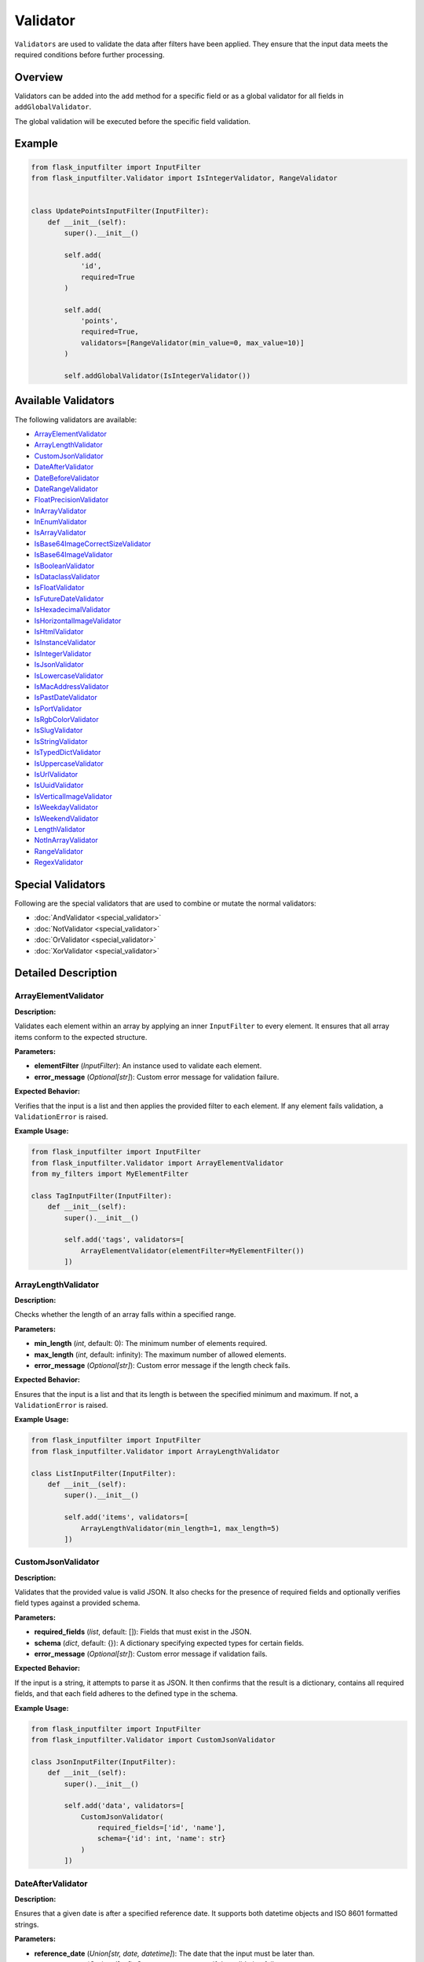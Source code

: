 Validator
=========

``Validators`` are used to validate the data after filters have been applied. 
They ensure that the input data meets the required conditions before further processing.

Overview
--------

Validators can be added into the ``add`` method for a specific field or as a global validator for all fields in ``addGlobalValidator``.

The global validation will be executed before the specific field validation.

Example
-------

.. code-block:: python

    from flask_inputfilter import InputFilter
    from flask_inputfilter.Validator import IsIntegerValidator, RangeValidator


    class UpdatePointsInputFilter(InputFilter):
        def __init__(self):
            super().__init__()

            self.add(
                'id',
                required=True
            )

            self.add(
                'points',
                required=True,
                validators=[RangeValidator(min_value=0, max_value=10)]
            )

            self.addGlobalValidator(IsIntegerValidator())

Available Validators
--------------------

The following validators are available:

- `ArrayElementValidator`_
- `ArrayLengthValidator`_
- `CustomJsonValidator`_
- `DateAfterValidator`_
- `DateBeforeValidator`_
- `DateRangeValidator`_
- `FloatPrecisionValidator`_
- `InArrayValidator`_
- `InEnumValidator`_
- `IsArrayValidator`_
- `IsBase64ImageCorrectSizeValidator`_
- `IsBase64ImageValidator`_
- `IsBooleanValidator`_
- `IsDataclassValidator`_
- `IsFloatValidator`_
- `IsFutureDateValidator`_
- `IsHexadecimalValidator`_
- `IsHorizontalImageValidator`_
- `IsHtmlValidator`_
- `IsInstanceValidator`_
- `IsIntegerValidator`_
- `IsJsonValidator`_
- `IsLowercaseValidator`_
- `IsMacAddressValidator`_
- `IsPastDateValidator`_
- `IsPortValidator`_
- `IsRgbColorValidator`_
- `IsSlugValidator`_
- `IsStringValidator`_
- `IsTypedDictValidator`_
- `IsUppercaseValidator`_
- `IsUrlValidator`_
- `IsUuidValidator`_
- `IsVerticalImageValidator`_
- `IsWeekdayValidator`_
- `IsWeekendValidator`_
- `LengthValidator`_
- `NotInArrayValidator`_
- `RangeValidator`_
- `RegexValidator`_


Special Validators
------------------

Following are the special validators that are used to combine or mutate the normal validators:

- :doc:`AndValidator <special_validator>`
- :doc:`NotValidator <special_validator>`
- :doc:`OrValidator <special_validator>`
- :doc:`XorValidator <special_validator>`

Detailed Description
--------------------

ArrayElementValidator
~~~~~~~~~~~~~~~~~~~~~
**Description:**

Validates each element within an array by applying an inner ``InputFilter`` to every element. It ensures that all array items conform to the expected structure.

**Parameters:**

- **elementFilter** (*InputFilter*): An instance used to validate each element.
- **error_message** (*Optional[str]*): Custom error message for validation failure.

**Expected Behavior:**

Verifies that the input is a list and then applies the provided filter to each element. If any element fails validation, a ``ValidationError`` is raised.

**Example Usage:**

.. code-block:: python

    from flask_inputfilter import InputFilter
    from flask_inputfilter.Validator import ArrayElementValidator
    from my_filters import MyElementFilter

    class TagInputFilter(InputFilter):
        def __init__(self):
            super().__init__()

            self.add('tags', validators=[
                ArrayElementValidator(elementFilter=MyElementFilter())
            ])

ArrayLengthValidator
~~~~~~~~~~~~~~~~~~~~
**Description:**

Checks whether the length of an array falls within a specified range.

**Parameters:**

- **min_length** (*int*, default: 0): The minimum number of elements required.
- **max_length** (*int*, default: infinity): The maximum number of allowed elements.
- **error_message** (*Optional[str]*): Custom error message if the length check fails.

**Expected Behavior:**

Ensures that the input is a list and that its length is between the specified minimum and maximum. If not, a ``ValidationError`` is raised.

**Example Usage:**

.. code-block:: python

    from flask_inputfilter import InputFilter
    from flask_inputfilter.Validator import ArrayLengthValidator

    class ListInputFilter(InputFilter):
        def __init__(self):
            super().__init__()

            self.add('items', validators=[
                ArrayLengthValidator(min_length=1, max_length=5)
            ])

CustomJsonValidator
~~~~~~~~~~~~~~~~~~~
**Description:**

Validates that the provided value is valid JSON. It also checks for the presence of required fields and optionally verifies field types against a provided schema.

**Parameters:**

- **required_fields** (*list*, default: []): Fields that must exist in the JSON.
- **schema** (*dict*, default: {}): A dictionary specifying expected types for certain fields.
- **error_message** (*Optional[str]*): Custom error message if validation fails.

**Expected Behavior:**

If the input is a string, it attempts to parse it as JSON. It then confirms that the result is a dictionary, contains all required fields, and that each field adheres to the defined type in the schema.

**Example Usage:**

.. code-block:: python

    from flask_inputfilter import InputFilter
    from flask_inputfilter.Validator import CustomJsonValidator

    class JsonInputFilter(InputFilter):
        def __init__(self):
            super().__init__()

            self.add('data', validators=[
                CustomJsonValidator(
                    required_fields=['id', 'name'],
                    schema={'id': int, 'name': str}
                )
            ])

DateAfterValidator
~~~~~~~~~~~~~~~~~~
**Description:**

Ensures that a given date is after a specified reference date. It supports both datetime objects and ISO 8601 formatted strings.

**Parameters:**

- **reference_date** (*Union[str, date, datetime]*): The date that the input must be later than.
- **error_message** (*Optional[str]*): Custom error message if the validation fails.

**Expected Behavior:**

Converts both the input and the reference date to datetime objects and verifies that the input date is later. If the check fails, a ``ValidationError`` is raised.

**Example Usage:**

.. code-block:: python

    from flask_inputfilter import InputFilter
    from flask_inputfilter.Validator import DateAfterValidator

    class EventInputFilter(InputFilter):
        def __init__(self):
            super().__init__()

            self.add('event_date', validators=[
                DateAfterValidator(reference_date="2023-01-01")
            ])

DateBeforeValidator
~~~~~~~~~~~~~~~~~~~
**Description:**

Validates that a given date is before a specified reference date. It supports datetime objects and ISO 8601 formatted strings.

**Parameters:**

- **reference_date** (*Union[str, date, datetime]*): The date that the input must be earlier than.
- **error_message** (*Optional[str]*): Custom error message if validation fails.

**Expected Behavior:**

Parses the input and reference date into datetime objects and checks that the input date is earlier. Raises a ``ValidationError`` on failure.

**Example Usage:**

.. code-block:: python

    from flask_inputfilter import InputFilter
    from flask_inputfilter.Validator import DateBeforeValidator

    class RegistrationInputFilter(InputFilter):
        def __init__(self):
            super().__init__()

            self.add('birth_date', validators=[
                DateBeforeValidator(reference_date="2005-01-01")
            ])

DateRangeValidator
~~~~~~~~~~~~~~~~~~
**Description:**

Checks if a date falls within a specified range.

**Parameters:**

- **min_date** (*Optional[Union[str, date, datetime]]*): The lower bound of the date range.
- **max_date** (*Optional[Union[str, date, datetime]]*): The upper bound of the date range.
- **error_message** (*Optional[str]*): Custom error message if the date is outside the range.

**Expected Behavior:**

Ensures the input date is not earlier than ``min_date`` and not later than ``max_date``. A ``ValidationError`` is raised if the check fails.

**Example Usage:**

.. code-block:: python

    from flask_inputfilter import InputFilter
    from flask_inputfilter.Validator import DateRangeValidator

    class BookingInputFilter(InputFilter):
        def __init__(self):
            super().__init__()

            self.add('booking_date', validators=[
                DateRangeValidator(min_date="2023-01-01", max_date="2023-12-31")
            ])

FloatPrecisionValidator
~~~~~~~~~~~~~~~~~~~~~~~
**Description:**

Ensures that a numeric value conforms to a specific precision and scale. This is useful for validating monetary values or measurements.

**Parameters:**

- **precision** (*int*): The maximum total number of digits allowed.
- **scale** (*int*): The maximum number of digits allowed after the decimal point.
- **error_message** (*Optional[str]*): Custom error message if validation fails.

**Expected Behavior:**

Converts the number to a string and checks the total number of digits and the digits after the decimal point. A ``ValidationError`` is raised if these limits are exceeded.

**Example Usage:**

.. code-block:: python

    from flask_inputfilter import InputFilter
    from flask_inputfilter.Validator import FloatPrecisionValidator

    class PriceInputFilter(InputFilter):
        def __init__(self):
            super().__init__()

            self.add('price', validators=[
                FloatPrecisionValidator(precision=5, scale=2)
            ])

InArrayValidator
~~~~~~~~~~~~~~~~
**Description:**

Checks that the provided value exists within a predefined list of allowed values.

**Parameters:**

- **haystack** (*List[Any]*): The list of allowed values.
- **strict** (*bool*, default: False): When ``True``, also checks that the type of the value matches the types in the allowed list.
- **error_message** (*Optional[str]*): Custom error message if validation fails.

**Expected Behavior:**

Verifies that the value is present in the list. In strict mode, type compatibility is also enforced. If the check fails, a ``ValidationError`` is raised.

**Example Usage:**

.. code-block:: python

    from flask_inputfilter import InputFilter
    from flask_inputfilter.Validator import InArrayValidator

    class StatusInputFilter(InputFilter):
        def __init__(self):
            super().__init__()

            self.add('status', validators=[
                InArrayValidator(haystack=["active", "inactive"])
            ])

InEnumValidator
~~~~~~~~~~~~~~~
**Description:**

Verifies that a given value is a valid member of a specified Enum class.

**Parameters:**

- **enumClass** (*Type[Enum]*): The Enum to validate against.
- **error_message** (*Optional[str]*): Custom error message if validation fails.

**Expected Behavior:**

Performs a case-insensitive comparison to ensure that the value matches one of the Enum's member names. Raises a ``ValidationError`` if the value is not a valid Enum member.

**Example Usage:**

.. code-block:: python

    from enum import Enum
    from flask_inputfilter import InputFilter
    from flask_inputfilter.Validator import InEnumValidator

    class ColorEnum(Enum):
        RED = "red"
        GREEN = "green"
        BLUE = "blue"

    class ColorInputFilter(InputFilter):
        def __init__(self):
            super().__init__()

            self.add('color', validators=[
                InEnumValidator(enumClass=ColorEnum)
            ])

IsArrayValidator
~~~~~~~~~~~~~~~~
**Description:**

Checks if the provided value is an array (i.e. a list).

**Parameters:**

- **error_message** (*Optional[str]*): Custom error message if validation fails.

**Expected Behavior:**

Raises a ``ValidationError`` if the input is not a list.

**Example Usage:**

.. code-block:: python

    from flask_inputfilter import InputFilter
    from flask_inputfilter.Validator import IsArrayValidator

    class ListInputFilter(InputFilter):
        def __init__(self):
            super().__init__()

            self.add('items', validators=[
                IsArrayValidator()
            ])

IsBase64ImageCorrectSizeValidator
~~~~~~~~~~~~~~~~~~~~~~~~~~~~~~~~~
**Description:**

Checks whether a Base64 encoded image has a size within the allowed range. By default, the image size must be between 1 and 4MB.

**Parameters:**

- **minSize** (*int*, default: 1): The minimum allowed size in bytes.
- **maxSize** (*int*, default: 4 * 1024 * 1024): The maximum allowed size in bytes.
- **error_message** (*Optional[str]*): Custom error message if validation fails.

**Expected Behavior:**

Decodes the Base64 string to determine the image size and raises a ``ValidationError`` if the image size is outside the permitted range.

**Example Usage:**

.. code-block:: python

    from flask_inputfilter import InputFilter
    from flask_inputfilter.Validator import IsBase64ImageCorrectSizeValidator

    class ImageInputFilter(InputFilter):
        def __init__(self):
            super().__init__()

            self.add('image', validators=[
                IsBase64ImageCorrectSizeValidator(minSize=1024, maxSize=2 * 1024 * 1024)
            ])

IsBase64ImageValidator
~~~~~~~~~~~~~~~~~~~~~~
**Description:**

Validates that a Base64 encoded string represents a valid image by decoding it and verifying its integrity.

**Parameters:**

- **error_message** (*Optional[str]*): Custom error message if validation fails.

**Expected Behavior:**

Attempts to decode the Base64 string and open the image using the PIL library. If the image is invalid or corrupted, a ``ValidationError`` is raised.

**Example Usage:**

.. code-block:: python

    from flask_inputfilter import InputFilter
    from flask_inputfilter.Validator import IsBase64ImageValidator

    class AvatarInputFilter(InputFilter):
        def __init__(self):
            super().__init__()

            self.add('avatar', validators=[
                IsBase64ImageValidator()
            ])

IsBooleanValidator
~~~~~~~~~~~~~~~~~~
**Description:**

Checks if the provided value is a boolean.

**Parameters:**

- **error_message** (*Optional[str]*): Custom error message if the input is not a bool.

**Expected Behavior:**

Raises a ``ValidationError`` if the input value is not of type bool.

**Example Usage:**

.. code-block:: python

    from flask_inputfilter import InputFilter
    from flask_inputfilter.Validator import IsBooleanValidator

    class FlagInputFilter(InputFilter):
        def __init__(self):
            super().__init__()

            self.add('is_active', validators=[
                IsBooleanValidator()
            ])

IsDataclassValidator
~~~~~~~~~~~~~~~~~~~~
**Description:**

Validates that the provided value conforms to a specific dataclass type.

**Parameters:**

- **dataclass_type** (*Type[dict]*): The expected dataclass type.
- **error_message** (*Optional[str]*): Custom error message if validation fails.

**Expected Behavior:**

Ensures the input is a dictionary and, that all expected keys are present. Raises a ``ValidationError`` if the structure does not match.

**Example Usage:**

.. code-block:: python

    from dataclasses import dataclass
    from flask_inputfilter import InputFilter
    from flask_inputfilter.Validator import IsDataclassValidator

    @dataclass
    class User:
        id: int
        name: str

    class UserInputFilter(InputFilter):
        def __init__(self):
            super().__init__()

            self.add('user', validators=[
                IsDataclassValidator(dataclass_type=User)
            ])

IsFloatValidator
~~~~~~~~~~~~~~~~
**Description:**

Checks if the provided value is a float.

**Parameters:**

- **error_message** (*Optional[str]*): Custom error message if the value is not a float.

**Expected Behavior:**

Raises a ``ValidationError`` if the input value is not of type float.

**Example Usage:**

.. code-block:: python

    from flask_inputfilter import InputFilter
    from flask_inputfilter.Validator import IsFloatValidator

    class MeasurementInputFilter(InputFilter):
        def __init__(self):
            super().__init__()

            self.add('temperature', validators=[
                IsFloatValidator()
            ])

IsFutureDateValidator
~~~~~~~~~~~~~~~~~~~~~
**Description:**

Ensures that a given date is in the future. Supports datetime objects and ISO 8601 formatted strings.

**Parameters:**

- **error_message** (*Optional[str]*): Custom error message if the date is not in the future.

**Expected Behavior:**

Parses the input date and compares it to the current date and time. If the input date is not later than the current time, a ``ValidationError`` is raised.

**Example Usage:**

.. code-block:: python

    from flask_inputfilter import InputFilter
    from flask_inputfilter.Validator import IsFutureDateValidator

    class AppointmentInputFilter(InputFilter):
        def __init__(self):
            super().__init__()

            self.add('appointment_date', validators=[
                IsFutureDateValidator()
            ])

IsHexadecimalValidator
~~~~~~~~~~~~~~~~~~~~~~
**Description:**

Checks if a given value is a valid hexadecimal string. The input must be a string that can be converted to an integer using base 16.

**Parameters:**

- **error_message** (*Optional[str]*): Custom error message if the value is not a valid hexadecimal string.

**Expected Behavior:**

Verifies that the input is a string and attempts to convert it to an integer using base 16. Raises a ``ValidationError`` if the conversion fails.

**Example Usage:**

.. code-block:: python

    from flask_inputfilter import InputFilter
    from flask_inputfilter.Validator import IsHexadecimalValidator

    class HexInputFilter(InputFilter):
        def __init__(self):
            super().__init__()
            self.add('hex_value', validators=[
                IsHexadecimalValidator()
            ])

IsHorizontalImageValidator
~~~~~~~~~~~~~~~~~~~~~~~~~~~~          
**Description:**

Ensures that the provided image is horizontally oriented. This validator accepts either a Base64 encoded string or an image object.

**Parameters:**

- **error_message** (*Optional[str]*): Custom error message if the image is not horizontally oriented.

**Expected Behavior:**

Decodes the image (if provided as a string) and checks that its width is greater than or equal to its height. Raises a ``ValidationError`` if the image does not meet the horizontal orientation criteria.

**Example Usage:**

.. code-block:: python

    from flask_inputfilter import InputFilter
    from flask_inputfilter.Validator import IsHorizontalImageValidator

    class HorizontalImageInputFilter(InputFilter):
        def __init__(self):
            super().__init__()
            self.add('image', validators=[
                IsHorizontalImageValidator()
            ])

IsHtmlValidator
~~~~~~~~~~~~~~~~

**Description:**

Checks if a value contains valid HTML. The validator looks for the presence of HTML tags in the input string.

**Parameters:**

- **error_message** (*Optional[str]*): Custom error message if the value does not contain valid HTML.

**Expected Behavior:**

Verifies that the input is a string and checks for HTML tags using a regular expression. Raises a ``ValidationError`` if no HTML tags are found.

**Example Usage:**

.. code-block:: python

    from flask_inputfilter import InputFilter
    from flask_inputfilter.Validator import IsHtmlValidator

    class HtmlInputFilter(InputFilter):
        def __init__(self):
            super().__init__()
            self.add('html_content', validators=[
                IsHtmlValidator()
            ])

IsInstanceValidator
~~~~~~~~~~~~~~~~~~~          
**Description:**

Validates that the provided value is an instance of a specified class.

**Parameters:**

- **classType** (*Type[Any]*): The class against which the value is validated.
- **error_message** (*Optional[str]*): Custom error message if the validation fails.

**Expected Behavior:**

Raises a ``ValidationError`` if the input is not an instance of the specified class.

**Example Usage:**

.. code-block:: python

    from flask_inputfilter import InputFilter
    from flask_inputfilter.Validator import IsInstanceValidator

    class MyClass:
        pass

    class InstanceInputFilter(InputFilter):
        def __init__(self):
            super().__init__()
            self.add('object', validators=[
                IsInstanceValidator(classType=MyClass)
            ])

IsIntegerValidator
~~~~~~~~~~~~~~~~~~          
**Description:**

Checks whether the provided value is an integer.

**Parameters:**

- **error_message** (*Optional[str]*): Custom error message if the value is not an integer.

**Expected Behavior:**

Raises a ``ValidationError`` if the input value is not of type int.

**Example Usage:**

.. code-block:: python

    from flask_inputfilter import InputFilter
    from flask_inputfilter.Validator import IsIntegerValidator

    class NumberInputFilter(InputFilter):
        def __init__(self):
            super().__init__()
            self.add('number', validators=[
                IsIntegerValidator()
            ])

IsJsonValidator
~~~~~~~~~~~~~~~
**Description:**

Validates that the provided value is a valid JSON string.

**Parameters:**

- **error_message** (*Optional[str]*): Custom error message if the input is not a valid JSON string.

**Expected Behavior:**

Attempts to parse the input using JSON decoding. Raises a ``ValidationError`` if parsing fails.

**Example Usage:**

.. code-block:: python

    from flask_inputfilter import InputFilter
    from flask_inputfilter.Validator import IsJsonValidator

    class JsonInputFilter(InputFilter):
        def __init__(self):
            super().__init__()
            self.add('json_data', validators=[
                IsJsonValidator()
            ])

IsLowercaseValidator
~~~~~~~~~~~~~~~~~~~~~

**Description:**

Checks if a value is entirely lowercase. The validator ensures that the input string has no uppercase characters.

**Parameters:**

- **error_message** (*Optional[str]*): Custom error message if the value is not entirely lowercase.

**Expected Behavior:**

Confirms that the input is a string and verifies that all characters are lowercase using the string method ``islower()``. Raises a ``ValidationError`` if the check fails.

**Example Usage:**

.. code-block:: python

    from flask_inputfilter import InputFilter
    from flask_inputfilter.Validator import IsLowercaseValidator

    class LowercaseInputFilter(InputFilter):
        def __init__(self):
            super().__init__()
            self.add('username', validators=[
                IsLowercaseValidator()
            ])


IsMacAddressValidator
~~~~~~~~~~~~~~~~~~~~~~

**Description:**

Checks if a value is a valid MAC address. It verifies common MAC address formats, such as colon-separated or hyphen-separated pairs of hexadecimal digits.

**Parameters:**

- **error_message** (*Optional[str]*): Custom error message if the value is not a valid MAC address.

**Expected Behavior:**

Ensures the input is a string and matches a regular expression pattern for MAC addresses. Raises a ``ValidationError`` if the value does not conform to the expected MAC address format.

**Example Usage:**

.. code-block:: python

    from flask_inputfilter import InputFilter
    from flask_inputfilter.Validator import IsMacAddressValidator

    class NetworkInputFilter(InputFilter):
        def __init__(self):
            super().__init__()
            self.add('mac_address', validators=[
                IsMacAddressValidator()
            ])

IsPastDateValidator
~~~~~~~~~~~~~~~~~~~
**Description:**

Checks whether a given date is in the past. Supports datetime objects, date objects, and ISO 8601 formatted strings.

**Parameters:**

- **error_message** (*Optional[str]*): Custom error message if the date is not in the past.

**Expected Behavior:**

Parses the input date and verifies that it is earlier than the current date and time. Raises a ``ValidationError`` if the input date is not in the past.

**Example Usage:**

.. code-block:: python

    from flask_inputfilter import InputFilter
    from flask_inputfilter.Validator import IsPastDateValidator

    class HistoryInputFilter(InputFilter):
        def __init__(self):
            super().__init__()
            self.add('past_date', validators=[
                IsPastDateValidator()
            ])

IsPortValidator
~~~~~~~~~~~~~~~

**Description:**

Checks if a value is a valid network port. Valid port numbers range from 1 to 65535.

**Parameters:**

- **error_message** (*Optional[str]*): Custom error message if the value is not a valid port number.

**Expected Behavior:**

Ensures that the input is an integer and that it lies within the valid range for port numbers. Raises a ``ValidationError`` if the value is outside this range.

**Example Usage:**

.. code-block:: python

    from flask_inputfilter import InputFilter
    from flask_inputfilter.Validator import IsPortValidator

    class PortInputFilter(InputFilter):
        def __init__(self):
            super().__init__()
            self.add('port', validators=[
                IsPortValidator()
            ])


IsRgbColorValidator
~~~~~~~~~~~~~~~~~~~

**Description:**

Checks if a value is a valid RGB color string. The expected format is ``rgb(r, g, b)`` where *r*, *g*, and *b* are integers between 0 and 255.

**Parameters:**

- **error_message** (*Optional[str]*): Custom error message if the value is not a valid RGB color.

**Expected Behavior:**

Verifies that the input is a string, matches the RGB color format using a regular expression, and that the extracted numeric values are within the range 0 to 255. Raises a ``ValidationError`` if the check fails.

**Example Usage:**

.. code-block:: python

    from flask_inputfilter import InputFilter
    from flask_inputfilter.Validator import IsRgbColorValidator

    class ColorInputFilter(InputFilter):
        def __init__(self):
            super().__init__()
            self.add('color', validators=[
                IsRgbColorValidator()
            ])

IsSlugValidator
~~~~~~~~~~~~~~~

**Description:**

Checks if a value is a valid slug. A slug is typically a lowercase string that may contain numbers and hyphens, and does not include spaces or special characters.

**Parameters:**

- **error_message** (*Optional[str]*): Custom error message if the value is not a valid slug.

**Expected Behavior:**

Ensures that the input is a string and matches the expected slug pattern (e.g., using a regular expression such as ``^[a-z0-9]+(?:-[a-z0-9]+)*$``). Raises a ``ValidationError`` if the input does not conform to this format.

**Example Usage:**

.. code-block:: python

    from flask_inputfilter import InputFilter
    from flask_inputfilter.Validator import IsSlugValidator

    class SlugInputFilter(InputFilter):
        def __init__(self):
            super().__init__()
            self.add('slug', validators=[
                IsSlugValidator()
            ])

IsStringValidator
~~~~~~~~~~~~~~~~~
**Description:**

Validates that the provided value is a string.

**Parameters:**

- **error_message** (*Optional[str]*): Custom error message if the value is not a string.

**Expected Behavior:**

Raises a ``ValidationError`` if the input is not of type str.

**Example Usage:**

.. code-block:: python

    from flask_inputfilter import InputFilter
    from flask_inputfilter.Validator import IsStringValidator

    class TextInputFilter(InputFilter):
        def __init__(self):
            super().__init__()
            self.add('text', validators=[
                IsStringValidator()
            ])

IsTypedDictValidator
~~~~~~~~~~~~~~~~~~~~
**Description:**

Validates that the provided value conforms to a specified TypedDict structure.

**Parameters:**

- **typed_dict_type** (*Type[TypedDict]*): The TypedDict class that defines the expected structure.
- **error_message** (*Optional[str]*): Custom error message if the validation fails.

**Expected Behavior:**

Ensures the input is a dictionary and, that all expected keys are present. Raises a ``ValidationError`` if the structure does not match.

**Example Usage:**

.. code-block:: python

    from typing import TypedDict
    from flask_inputfilter import InputFilter
    from flask_inputfilter.Validator import IsTypedDictValidator

    class PersonDict(TypedDict):
        name: str
        age: int

    class PersonInputFilter(InputFilter):
        def __init__(self):
            super().__init__()
            self.add('person', validators=[
                IsTypedDictValidator(typed_dict_type=PersonDict)
            ])

IsUppercaseValidator
~~~~~~~~~~~~~~~~~~~~

**Description:**

Checks if a value is entirely uppercase. It verifies that the input string has no lowercase characters.

**Parameters:**

- **error_message** (*Optional[str]*): Custom error message if the value is not entirely uppercase.

**Expected Behavior:**

Ensures that the input is a string and that all characters are uppercase using the string method ``isupper()``. Raises a ``ValidationError`` if the check fails.

**Example Usage:**

.. code-block:: python

    from flask_inputfilter import InputFilter
    from flask_inputfilter.Validator import IsUppercaseValidator

    class UppercaseInputFilter(InputFilter):
        def __init__(self):
            super().__init__()
            self.add('code', validators=[
                IsUppercaseValidator()
            ])


IsUrlValidator
~~~~~~~~~~~~~~

**Description:**

Checks if a value is a valid URL. The validator uses URL parsing to ensure that the input string contains a valid scheme and network location.

**Parameters:**

- **error_message** (*Optional[str]*): Custom error message if the value is not a valid URL.

**Expected Behavior:**

Verifies that the input is a string and uses URL parsing (via ``urllib.parse.urlparse``) to confirm that both the scheme and network location are present. Raises a ``ValidationError`` if the URL is invalid.

**Example Usage:**

.. code-block:: python

    from flask_inputfilter import InputFilter
    from flask_inputfilter.Validator import IsUrlValidator

    class UrlInputFilter(InputFilter):
        def __init__(self):
            super().__init__()
            self.add('website', validators=[
                IsUrlValidator()
            ])

IsUUIDValidator
~~~~~~~~~~~~~~~
**Description:**

Checks if the provided value is a valid UUID string.

**Parameters:**

- **error_message** (*Optional[str]*): Custom error message if the input is not a valid UUID.

**Expected Behavior:**

Verifies that the input is a string and attempts to parse it as a UUID. Raises a ``ValidationError`` if parsing fails.

**Example Usage:**

.. code-block:: python

    from flask_inputfilter import InputFilter
    from flask_inputfilter.Validator import IsUUIDValidator

    class UUIDInputFilter(InputFilter):
        def __init__(self):
            super().__init__()
            self.add('uuid', validators=[
                IsUUIDValidator()
            ])

IsVerticalImageValidator
~~~~~~~~~~~~~~~~~~~~~~~~
**Description:**

Validates that the provided image is vertically oriented. Accepts either a Base64 encoded string or an image object.

**Parameters:**

- **error_message** (*Optional[str]*): Custom error message if the image is not vertically oriented.

**Expected Behavior:**

Decodes the image (if provided as a string) and checks that its height is greater than or equal to its width. Raises a ``ValidationError`` if the image is horizontally oriented.

**Example Usage:**

.. code-block:: python

    from flask_inputfilter import InputFilter
    from flask_inputfilter.Validator import IsVerticalImageValidator

    class VerticalImageInputFilter(InputFilter):
        def __init__(self):
            super().__init__()
            self.add('image', validators=[
                IsVerticalImageValidator()
            ])

IsWeekdayValidator
~~~~~~~~~~~~~~~~~~
**Description:**

Checks whether a given date falls on a weekday (Monday to Friday). Supports datetime objects, date objects, and ISO 8601 formatted strings.

**Parameters:**

- **error_message** (*Optional[str]*): Custom error message if the date is not a weekday.

**Expected Behavior:**

Parses the input date and verifies that it corresponds to a weekday. Raises a ``ValidationError`` if the date falls on a weekend.

**Example Usage:**

.. code-block:: python

    from flask_inputfilter import InputFilter
    from flask_inputfilter.Validator import IsWeekdayValidator

    class WorkdayInputFilter(InputFilter):
        def __init__(self):
            super().__init__()
            self.add('date', validators=[
                IsWeekdayValidator()
            ])

IsWeekendValidator
~~~~~~~~~~~~~~~~~~
**Description:**

Validates that a given date falls on a weekend (Saturday or Sunday). Supports datetime objects, date objects, and ISO 8601 formatted strings.

**Parameters:**

- **error_message** (*Optional[str]*): Custom error message if the date is not on a weekend.

**Expected Behavior:**

Parses the input date and confirms that it corresponds to a weekend day. Raises a ``ValidationError`` if the date is on a weekday.

**Example Usage:**

.. code-block:: python

    from flask_inputfilter import InputFilter
    from flask_inputfilter.Validator import IsWeekendValidator

    class WeekendInputFilter(InputFilter):
        def __init__(self):
            super().__init__()
            self.add('date', validators=[
                IsWeekendValidator()
            ])

LengthValidator
~~~~~~~~~~~~~~~
**Description:**

Validates the length of a string, ensuring it falls within a specified range.

**Parameters:**

- **min_length** (*Optional[int]*): The minimum allowed length.
- **max_length** (*Optional[int]*): The maximum allowed length.
- **error_message** (*Optional[str]*): Custom error message if the validation fails.

**Expected Behavior:**

Checks the length of the input string and raises a ``ValidationError`` if it is shorter than ``min_length`` or longer than ``max_length``.

**Example Usage:**

.. code-block:: python

    from flask_inputfilter import InputFilter
    from flask_inputfilter.Validator import LengthValidator

    class TextLengthInputFilter(InputFilter):
        def __init__(self):
            super().__init__()
            self.add('username', validators=[
                LengthValidator(min_length=3, max_length=15)
            ])


NotInArrayValidator
~~~~~~~~~~~~~~~~~~~
**Description:**

Ensures that the provided value is not present in a specified list of disallowed values.

**Parameters:**

- **haystack** (*List[Any]*): A list of disallowed values.
- **strict** (*bool*, default: False): If ``True``, the type of the value is also validated against the disallowed list.
- **error_message** (*Optional[str]*): Custom error message if the validation fails.

**Expected Behavior:**

Raises a ``ValidationError`` if the value is found in the disallowed list, or if strict type checking is enabled and the value's type does not match any allowed type.

**Example Usage:**

.. code-block:: python

    from flask_inputfilter import InputFilter
    from flask_inputfilter.Validator import NotInArrayValidator

    class UsernameInputFilter(InputFilter):
        def __init__(self):
            super().__init__()
            self.add('username', validators=[
                NotInArrayValidator(haystack=["admin", "root"])
            ])

RangeValidator
~~~~~~~~~~~~~~
**Description:**

Checks whether a numeric value falls within a specified range.

**Parameters:**

- **min_value** (*Optional[float]*): The minimum allowed value.
- **max_value** (*Optional[float]*): The maximum allowed value.
- **error_message** (*Optional[str]*): Custom error message if the validation fails.

**Expected Behavior:**

Verifies that the numeric input is not less than ``min_value`` and not greater than ``max_value``. Raises a ``ValidationError`` if the value is outside this range.

**Example Usage:**

.. code-block:: python

    from flask_inputfilter import InputFilter
    from flask_inputfilter.Validator import RangeValidator

    class ScoreInputFilter(InputFilter):
        def __init__(self):
            super().__init__()
            self.add('score', validators=[
                RangeValidator(min_value=0, max_value=100)
            ])

RegexValidator
~~~~~~~~~~~~~~
**Description:**

Validates that the input string matches a specified regular expression pattern.

**Parameters:**

- **pattern** (*str*): The regular expression pattern the input must match.
- **error_message** (*Optional[str]*): Custom error message if the input does not match the pattern.

**Expected Behavior:**

Uses the Python ``re`` module to compare the input string against the provided pattern. Raises a ``ValidationError`` if there is no match.

**Example Usage:**

.. code-block:: python

    from flask_inputfilter import InputFilter
    from flask_inputfilter.Validator import RegexValidator

    class EmailInputFilter(InputFilter):
        def __init__(self):
            super().__init__()
            self.add('email', validators=[
                RegexValidator(pattern=r"[^@]+@[^@]+\.[^@]+")
            ])


